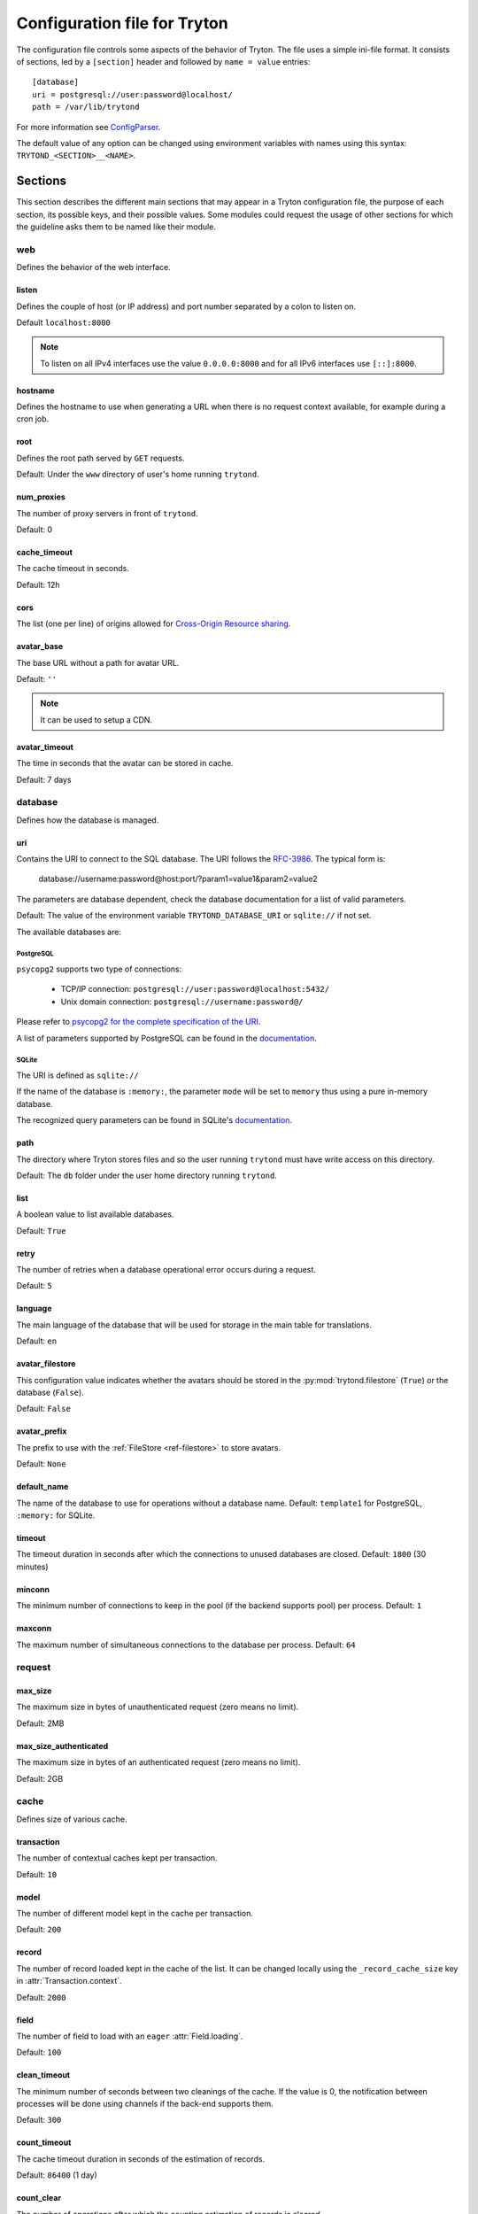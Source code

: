 .. _topics-configuration:

=============================
Configuration file for Tryton
=============================

The configuration file controls some aspects of the behavior of Tryton.
The file uses a simple ini-file format. It consists of sections, led by a
``[section]`` header and followed by ``name = value`` entries:

.. highlight:: ini

::

    [database]
    uri = postgresql://user:password@localhost/
    path = /var/lib/trytond

For more information see ConfigParser_.

.. _ConfigParser: http://docs.python.org/2/library/configparser.html

The default value of any option can be changed using environment variables
with names using this syntax: ``TRYTOND_<SECTION>__<NAME>``.

Sections
========

This section describes the different main sections that may appear in a Tryton
configuration file, the purpose of each section, its possible keys, and their
possible values.
Some modules could request the usage of other sections for which the guideline
asks them to be named like their module.

web
---

Defines the behavior of the web interface.

listen
~~~~~~

Defines the couple of host (or IP address) and port number separated by a colon
to listen on.

Default ``localhost:8000``

.. note::
   To listen on all IPv4 interfaces use the value ``0.0.0.0:8000`` and for all
   IPv6 interfaces use ``[::]:8000``.

hostname
~~~~~~~~

Defines the hostname to use when generating a URL when there is no request
context available, for example during a cron job.

root
~~~~

Defines the root path served by ``GET`` requests.

Default: Under the ``www`` directory of user's home running ``trytond``.

num_proxies
~~~~~~~~~~~

The number of proxy servers in front of ``trytond``.

Default: 0

cache_timeout
~~~~~~~~~~~~~

The cache timeout in seconds.

Default: 12h

cors
~~~~

The list (one per line) of origins allowed for `Cross-Origin Resource sharing
<https://en.wikipedia.org/wiki/Cross-origin_resource_sharing>`_.

avatar_base
~~~~~~~~~~~

The base URL without a path for avatar URL.

Default: ``''``

.. note:: It can be used to setup a CDN.


avatar_timeout
~~~~~~~~~~~~~~

The time in seconds that the avatar can be stored in cache.

Default: 7 days

database
--------

Defines how the database is managed.

uri
~~~

Contains the URI to connect to the SQL database. The URI follows the RFC-3986_.
The typical form is:

    database://username:password@host:port/?param1=value1&param2=value2

The parameters are database dependent, check the database documentation for a
list of valid parameters.

Default: The value of the environment variable ``TRYTOND_DATABASE_URI`` or
``sqlite://`` if not set.

The available databases are:

PostgreSQL
**********

``psycopg2`` supports two type of connections:

    - TCP/IP connection: ``postgresql://user:password@localhost:5432/``
    - Unix domain connection: ``postgresql://username:password@/``

Please refer to `psycopg2 for the complete specification of the URI
<https://www.psycopg.org/docs/module.html#psycopg2.connect>`_.

A list of parameters supported by PostgreSQL can be found in the
`documentation <https://www.postgresql.org/docs/current/libpq-connect.html#LIBPQ-PARAMKEYWORDS>`_.

SQLite
******

The URI is defined as ``sqlite://``

If the name of the database is ``:memory:``, the parameter ``mode`` will be set
to ``memory`` thus using a pure in-memory database.

The recognized query parameters can be found in SQLite's
`documentation <https://www.sqlite.org/uri.html#recognized_query_parameters>`_.

path
~~~~

The directory where Tryton stores files and so the user running ``trytond``
must have write access on this directory.

Default: The ``db`` folder under the user home directory running ``trytond``.

list
~~~~

A boolean value to list available databases.

Default: ``True``

retry
~~~~~

The number of retries when a database operational error occurs during a request.

Default: ``5``

language
~~~~~~~~

The main language of the database that will be used for storage in the main
table for translations.

Default: ``en``

avatar_filestore
~~~~~~~~~~~~~~~~

This configuration value indicates whether the avatars should be stored in the
:py:mod:`trytond.filestore` (``True``) or the database (``False``).

Default: ``False``

avatar_prefix
~~~~~~~~~~~~~

The prefix to use with the :ref:`FileStore <ref-filestore>` to store avatars.

Default: ``None``

default_name
~~~~~~~~~~~~

The name of the database to use for operations without a database name.
Default: ``template1`` for PostgreSQL, ``:memory:`` for SQLite.

timeout
~~~~~~~

The timeout duration in seconds after which the connections to unused databases
are closed.
Default: ``1800`` (30 minutes)

minconn
~~~~~~~

The minimum number of connections to keep in the pool (if the backend supports
pool) per process.
Default: ``1``

maxconn
~~~~~~~

The maximum number of simultaneous connections to the database per process.
Default: ``64``

request
-------

max_size
~~~~~~~~

The maximum size in bytes of unauthenticated request (zero means no limit).

Default: 2MB

max_size_authenticated
~~~~~~~~~~~~~~~~~~~~~~

The maximum size in bytes of an authenticated request (zero means no limit).

Default: 2GB


cache
-----

Defines size of various cache.

transaction
~~~~~~~~~~~

The number of contextual caches kept per transaction.

Default: ``10``

model
~~~~~

The number of different model kept in the cache per transaction.

Default: ``200``

record
~~~~~~

The number of record loaded kept in the cache of the list.
It can be changed locally using the ``_record_cache_size`` key in
:attr:`Transaction.context`.

Default: ``2000``

field
~~~~~

The number of field to load with an ``eager`` :attr:`Field.loading`.

Default: ``100``

clean_timeout
~~~~~~~~~~~~~

The minimum number of seconds between two cleanings of the cache.
If the value is 0, the notification between processes will be done using
channels if the back-end supports them.

Default: ``300``

count_timeout
~~~~~~~~~~~~~

The cache timeout duration in seconds of the estimation of records.

Default: ``86400`` (1 day)

count_clear
~~~~~~~~~~~

The number of operations after which the counting estimation of records is
cleared.

Default: ``1000``

queue
-----

worker
~~~~~~

Activate asynchronous processing of the tasks. Otherwise they are performed at
the end of the requests.

Default: ``False``

clean_days
~~~~~~~~~~

The number of days after which processed tasks are removed.

Default: ``30``

error
-----

clean_days
~~~~~~~~~~

The number of days after which reported errors are removed.

Default: ``90``

table
-----

This section allows to override the default generated table name for a
:class:`ModelSQL`. The main goal is to bypass limitation on the name length of
the database backend.
For example::

    [table]
    account.invoice.line = acc_inv_line
    account.invoice.tax = acc_inv_tax

ssl
---

Activates SSL_ on the web interface.

.. note:: It is recommended to delegate the SSL support to a proxy.

privatekey
~~~~~~~~~~

The path to the private key.

certificate
~~~~~~~~~~~

The path to the certificate.

.. tip::
   Set only one of ``privatekey`` or ``certificate`` to ``true`` if the SSL is
   delegated.

email
-----

.. note:: Email settings can be tested with the ``trytond-admin`` command

uri
~~~

The SMTP-URL_ to connect to the SMTP server which is extended to support SSL_
and STARTTLS_.
The available protocols are:

    - ``smtp``: simple SMTP
    - ``smtp+tls``: SMTP with STARTTLS
    - ``smtps``: SMTP with SSL

The uri accepts the following additional parameters:

* ``local_hostname``: used as FQDN of the local host in the HELO/EHLO commands,
  if omited it will use the value of ``socket.getfqdn()``.
* ``timeout``: A number of seconds used as timeout for blocking operations. A
  ``socket.timeout`` will be raised when exceeded. If omited the default timeout
  will be used.


Default: ``smtp://localhost:25``

from
~~~~

Defines the default ``From`` address (using RFC-822_) for emails sent by Tryton.

For example::

    from: "Company Inc" <info@example.com>

session
-------

authentications
~~~~~~~~~~~~~~~

A comma separated list of the authentication methods to try when attempting to
verify a user's identity. Each method is tried in turn, following the order of
the list, until one succeeds. In order to allow `multi-factor authentication`_,
individual methods can be combined together using a plus (``+``) symbol.

Example::

    authentications = password+sms,ldap

Each combined method can have options to skip them if they are met except for
the first method.
They are defined by appending their name to the method name after a question
mark (``?``) and separated by colons (``:``).

Example::

   authentications = password+sms?ip_address:device_cookie


By default, Tryton only supports the ``password`` method.  This method compares
the password entered by the user against a stored hash of the user's password.
By default, Tryton supports the ``ip_address`` and ``device_cookie`` options.
The ``ip_address`` compares the client IP address with the known network list
defined in `authentication_ip_network`_.
The ``device_cookie`` checks the client device is a known device of the user.
Other modules can define additional authentication methods and options, please
refer to their documentation for more information.

Default: ``password``

authentication_ip_network
~~~~~~~~~~~~~~~~~~~~~~~~~

A comma separated list of known IP networks used to check for ``ip_address``
authentication method option.

Default: ``''``

max_age
~~~~~~~

The time in seconds that a session stay valid.

Default: ``2592000`` (30 days)

timeout
~~~~~~~

The time in seconds without activity before the session is no more fresh.

Default: ``300`` (5 minutes)

max_attempt
~~~~~~~~~~~

The maximum authentication attempt before the server answers unconditionally
``Too Many Requests`` for any other attempts. The counting is done on all
attempts over a period of ``timeout``.

Default: ``5``

max_attempt_ip_network
~~~~~~~~~~~~~~~~~~~~~~

The maximum authentication attempt from the same network before the server
answers unconditionally ``Too Many Requests`` for any other attempts. The
counting is done on all attempts over a period of ``timeout``.

Default: ``300``

ip_network_4
~~~~~~~~~~~~

The network prefix to apply on IPv4 address for counting the authentication
attempts.

Default: ``32``

ip_network_6
~~~~~~~~~~~~

The network prefix to apply on IPv6 address for counting the authentication
attempts.

Default: ``56``

password
--------

length
~~~~~~

The minimal length required for the user password.

Default: ``8``

forbidden
~~~~~~~~~

The path to a file containing one forbidden password per line.

reset_timeout
~~~~~~~~~~~~~

The time in seconds until the reset password expires.

Default: ``86400`` (24h)

passlib
~~~~~~~

The path to the `INI file to load as CryptContext
<https://passlib.readthedocs.io/en/stable/narr/context-tutorial.html#loading-saving-a-cryptcontext>`_.
If no path is set, Tryton will use the schemes ``argon2``, ``scrypt``,
``bcrypt`` or ``pbkdf2_sha512``.

Default: ``None``

attachment
----------

Defines how to store the attachments

filestore
~~~~~~~~~

A boolean value to store attachment in the :ref:`FileStore <ref-filestore>`.

Default: ``True``

store_prefix
~~~~~~~~~~~~

The prefix to use with the ``FileStore``.

Default: ``None``

bus
---

allow_subscribe
~~~~~~~~~~~~~~~

A boolean value to allow clients to subscribe to bus channels.

Default: ``False``

url_host
~~~~~~~~

If set redirects bus requests to the host URL.

long_polling_timeout
~~~~~~~~~~~~~~~~~~~~

The time in seconds to keep the connection to the client opened when using long
polling for bus messages

Default: ``300``

cache_timeout
~~~~~~~~~~~~~

The number of seconds a message should be kept by the queue before being
discarded.

Default: ``300``

select_timeout
~~~~~~~~~~~~~~

The timeout duration of the select call when listening on a channel.

Default: ``5``

html
----

src
~~~

The URL pointing to `TinyMCE <https://www.tiny.cloud/>`_ editor.

Default: ``https://cloud.tinymce.com/stable/tinymce.min.js``

plugins
~~~~~~~

The space separated list of TinyMCE plugins to load.
It can be overridden for specific models and fields using the names:
``plugins-<model>-<field>`` or ``plugins-<model>``.

Default: ``

css
~~~

The JSON list of CSS files to load.
It can be overridden for specific models and fields using the names:
``css-<model>-<field>`` or ``css-<model>``.

Default: ``[]``

class
~~~~~

The class to add on the body.
It can be overridden for specific models and fields using the names:
``class-<model>-<field>`` or ``class-<model>``.

Default: ``''``

wsgi middleware
---------------

The section lists the `WSGI middleware`_ class to load.
Each middleware can be configured with a section named ``wsgi <middleware>``
containing ``args`` and ``kwargs`` options.

Example::

    [wsgi middleware]
    ie = werkzeug.contrib.fixers.InternetExplorerFix

    [wsgi ie]
    kwargs={'fix_attach': False}


.. _JSON-RPC: http://en.wikipedia.org/wiki/JSON-RPC
.. _XML-RPC: http://en.wikipedia.org/wiki/XML-RPC
.. _RFC-3986: http://tools.ietf.org/html/rfc3986
.. _SMTP-URL: http://tools.ietf.org/html/draft-earhart-url-smtp-00
.. _RFC-822: https://tools.ietf.org/html/rfc822
.. _SSL: http://en.wikipedia.org/wiki/Secure_Sockets_Layer
.. _STARTTLS: http://en.wikipedia.org/wiki/STARTTLS
.. _WSGI middleware: https://en.wikipedia.org/wiki/Web_Server_Gateway_Interface#Specification_overview
.. _`multi-factor authentication`: https://en.wikipedia.org/wiki/Multi-factor_authentication

